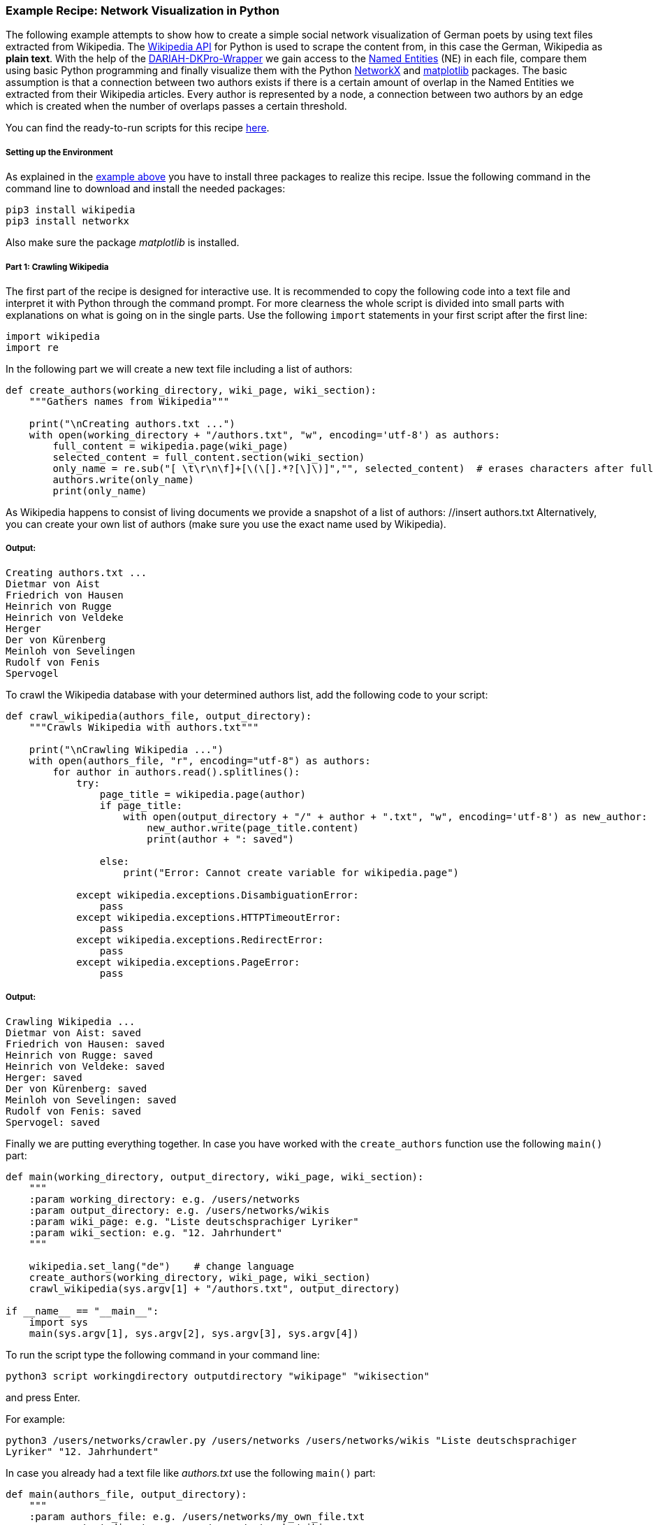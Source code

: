 *Example Recipe: Network Visualization in Python*
~~~~~~~~~~~~~~~~~~~~~~~~~~~~~~~~~~~~~~~~~~~~~~~~~

The following example attempts to show how to create a simple social network visualization of German poets by using text files extracted from Wikipedia. The link:https://pypi.python.org/pypi/wikipedia[Wikipedia API] for Python is used to scrape the content from, in this case the German, Wikipedia as *plain text*. With the help of the link:https://github.com/DARIAH-DE/DARIAH-DKPro-Wrapper/releases[DARIAH-DKPro-Wrapper] we gain access to the link:https://en.wikipedia.org/wiki/Named-entity_recognition[Named Entities] (NE) in each file, compare them using basic Python programming and finally visualize them with the Python link:https://networkx.github.io[NetworkX] and link:http://matplotlib.org[matplotlib] packages.
The basic assumption is that a connection between two authors exists if there is a certain amount of overlap in the Named Entities we extracted from their Wikipedia articles.
Every author is represented by a node, a connection between two authors by an edge which is created when the number of overlaps passes a certain threshold.

You can find the ready-to-run scripts for this recipe link:https://github.com/MHuberFaust/dkproExample[here].


Setting up the Environment
++++++++++++++++++++++++++

As explained in the link:#SettinguptheEnvironment[example above] you have to install three packages to realize this recipe.
Issue the following command in the command line to download and install the needed packages:

----
pip3 install wikipedia
pip3 install networkx
----

Also make sure the package __matplotlib__ is installed.


Part 1: Crawling Wikipedia
++++++++++++++++++++++++++

The first part of the recipe is designed for interactive use. It is recommended to copy the following code into a text file and interpret it with Python through the command prompt. For more clearness the whole script is divided into small parts with explanations on what is going on in the single parts.
Use the following `import` statements in your first script after the first line:

[source, python]
----
import wikipedia
import re
----

In the following part we will create a new text file including a list of authors:

[source, python]
----
def create_authors(working_directory, wiki_page, wiki_section):
    """Gathers names from Wikipedia"""
    
    print("\nCreating authors.txt ...")
    with open(working_directory + "/authors.txt", "w", encoding='utf-8') as authors:
        full_content = wikipedia.page(wiki_page)
        selected_content = full_content.section(wiki_section)
        only_name = re.sub("[ \t\r\n\f]+[\(\[].*?[\]\)]","", selected_content)  # erases characters after full name
        authors.write(only_name)
        print(only_name)
----

As Wikipedia happens to consist of living documents we provide a snapshot of a list of authors: //insert authors.txt
Alternatively, you can create your own list of authors (make sure you use the exact name used by Wikipedia).


Output:
+++++++

----
Creating authors.txt ...
Dietmar von Aist
Friedrich von Hausen
Heinrich von Rugge
Heinrich von Veldeke
Herger
Der von Kürenberg
Meinloh von Sevelingen
Rudolf von Fenis
Spervogel
----

To crawl the Wikipedia database with your determined authors list, add the following code to your script:

[source, python]
----
def crawl_wikipedia(authors_file, output_directory):
    """Crawls Wikipedia with authors.txt"""

    print("\nCrawling Wikipedia ...")
    with open(authors_file, "r", encoding="utf-8") as authors:
        for author in authors.read().splitlines():
            try:
                page_title = wikipedia.page(author)
                if page_title:
                    with open(output_directory + "/" + author + ".txt", "w", encoding='utf-8') as new_author:
                        new_author.write(page_title.content)
                        print(author + ": saved")

                else:
                    print("Error: Cannot create variable for wikipedia.page")

            except wikipedia.exceptions.DisambiguationError:
                pass
            except wikipedia.exceptions.HTTPTimeoutError:
                pass
            except wikipedia.exceptions.RedirectError:
                pass
            except wikipedia.exceptions.PageError:
                pass
----


Output:
+++++++

----
Crawling Wikipedia ...
Dietmar von Aist: saved
Friedrich von Hausen: saved
Heinrich von Rugge: saved
Heinrich von Veldeke: saved
Herger: saved
Der von Kürenberg: saved
Meinloh von Sevelingen: saved
Rudolf von Fenis: saved
Spervogel: saved
----


Finally we are putting everything together. In case you have worked with the `create_authors` function use the following `main()` part:

[source, python]
----
def main(working_directory, output_directory, wiki_page, wiki_section):
    """
    :param working_directory: e.g. /users/networks
    :param output_directory: e.g. /users/networks/wikis
    :param wiki_page: e.g. "Liste deutschsprachiger Lyriker"
    :param wiki_section: e.g. "12. Jahrhundert"
    """
    
    wikipedia.set_lang("de")    # change language
    create_authors(working_directory, wiki_page, wiki_section)
    crawl_wikipedia(sys.argv[1] + "/authors.txt", output_directory)

if __name__ == "__main__":
    import sys
    main(sys.argv[1], sys.argv[2], sys.argv[3], sys.argv[4])
----

To run the script type the following command in your command line:

`python3 script workingdirectory outputdirectory "wikipage" "wikisection"`

and press Enter.

For example:

`python3 /users/networks/crawler.py /users/networks /users/networks/wikis "Liste deutschsprachiger Lyriker" "12. Jahrhundert"`

In case you already had a text file like __authors.txt__ use the following `main()` part:

[source, python]
----
def main(authors_file, output_directory):
    """
    :param authors_file: e.g. /users/networks/my_own_file.txt
    :param output_directory: e.g. /users/networks/wikis
    """

    wikipedia.set_lang("de")    # change language
    crawl_wikipedia(authors_file, output_directory)

if __name__ == "__main__":
    import sys
    main(sys.argv[1], sys.argv[2])
----

To run the script type the following command in your command line:

`python3 script authorsfile outputdirectory`

and press Enter.

For example:

`python3 /users/networks/crawler.py /users/networks/my_own_file.txt /users/networks/wikis`

If everything worked fine you should have one text file *authors.txt* containing a list of names in your working directory. In your output folder there should be one text file for each author listed in *authors.txt* containing the specific Wikipedia page.


Part 2: Using DKPro Wrapper and NetworkX to visualise networks
++++++++++++++++++++++++++++++++++++++++++++++++++++++++++++++

In the second part of the recipe you will analyze your previously created text files with the DKPro-Wrapper. 
How to process a collection of files in the same folder is explained link:#InputFolders[further above].
After creating a *.csv file* for each text file you ingest it in Python after importing the required packages. 
Create the second (and last) script starting after the first line with:

[source, python]
----
import csv
from collections import defaultdict
import itertools
import glob
import os
import networkx as nx
import matplotlib.pyplot as plt
import re
----

The following function ingests the annotated file and extracts every NE. In the process first name and last name(s) or base name and extensions are merged. The *.csv file* marks first names and base names as B-PER and last names and extensions as I-PER. The function saves both B-PER and I-PER in a dictionary. Only B-PER or a B-PER followed by any combination of I-PER will be saved as one full name.

[source, python]
----
def ne_count(input_file):
    """Extracts only Named Entities"""
    
    ne_counter = defaultdict(int)
    with open(input_file, encoding='utf-8') as csv_file:
        read_csv = csv.DictReader(csv_file, delimiter='\t', quoting=csv.QUOTE_NONE)
        lemma = []

        for row in read_csv:
            if row['NamedEntity'] != "_" and row['CPOS'] != "PUNC":
                lemma.append(row['Lemma'])
            else:
                if lemma:
                    joined_lemma = ' '.join(lemma)
                    ne_counter[joined_lemma] += 1
                    lemma = []
    return ne_counter
----

This one is used to compare the dictionaries created above. It returns the number of matches which will be used to determine if an edge between two authors will be drawn:

[source, python]
----
def compare_ne_counter(ne_dict1, ne_dict2):
    """Compares two dictionaries"""
    
    weight = 0
    for key in ne_dict1.keys():
        if key in ne_dict2.keys():
            weight += 1
    print("this is the weight: " + str(weight))
    return weight
----

To label the nodes for the graph, this function extracts the names by removing the extensions of each author's file name:

[source, python]
----
def extract_basename(file_path):
    """Extracts names from file names"""
    
    file_name_txt_csv = os.path.basename(file_path)
    file_name_txt = os.path.splitext(file_name_txt_csv)
    file_name = os.path.splitext(file_name_txt[0])
    return file_name[0]
----

Finally, creating the graph:

[source, python]
----
def create_graph(input_folder):
    """Creates graph including nodes and edges"""
    
    G = nx.Graph()
    file_list = glob.glob(input_folder)

    for item in file_list:
        G.add_node(extract_basename(item))

    for a, b in itertools.combinations(file_list, 2):
        weight = compare_ne_counter(ne_count(a), ne_count(b))
        if weight > 10:
            G.add_edge(extract_basename(a), extract_basename(b), {'weight': weight})
            # create edges a->b (weight)

    print("Number of nodes:", G.number_of_nodes(), "  Number of edges: ", G.number_of_edges())
    return G
----

Output:
+++++++

----
this is the weight: 20
this is the weight: 11
this is the weight: 15
this is the weight: 7
this is the weight: 5
this is the weight: 9
this is the weight: 12
this is the weight: 18
this is the weight: 16
this is the weight: 10
this is the weight: 10
this is the weight: 14
this is the weight: 7
this is the weight: 8
this is the weight: 11
this is the weight: 9
this is the weight: 9
this is the weight: 9
this is the weight: 9
this is the weight: 8
this is the weight: 8
Number of nodes: 7   Number of edges:  8
----

The following code lastly is the `main()` function, which calls the previously defined functions after having the user select an input and output folder:

[source, python]
----
def main(input_folder, output_folder):
    """
    :param input_folder: e.g. /users/networks/csv
    :param output_folder: e.g. /users/networks
    """
    
    G = create_graph(input_folder + "/*")
    # In case of circular drawing place '#' before every line of the remaining block
    pos = nx.spring_layout(G)
    nx.draw_networkx_labels(G, pos, font_size='8', font_color='r')
    nx.draw_networkx_edges(G, pos, alpha=0.1)
    plt.axis('off')
    plt.savefig(output_folder + "/graph.png")

    # Circular drawing:
    # nx.draw_circular(G, with_labels=True)
    # plt.axis('off')
    # plt.savefig(output_folder + "/circular.png")


if __name__ == "__main__":
    import sys
    main(sys.argv[1], sys.argv[2])
----

To run the script type the following command in your command line:

`python3 script inputfolder outputfolder`

and press Enter.

For example:

`python3 /users/networks/graph.py /users/networks/csv /users/networks`


Output
++++++

Your output is a *.png file* and should look like one of these. For relations of poets of the 12th century:
image:https://github.com/severinsimmler/dkproExample/blob/master/12th_century.png?raw=true[image]

For the 13th century:
image:https://github.com/severinsimmler/dkproExample/blob/master/13th_century.png?raw=true[image]


If you draw a circular graph it could look like this:

image:https://github.com/MHuberFaust/dkproExample/blob/master/graphcircular2.png?raw=true[image]

This recipe also works with other languages, e.g. English. You have to update the main part of the `create_authors` function and one possible output could look like this for `"List of English-language poets" "A"`:

image:https://github.com/severinsimmler/dkproExample/blob/master/american_a.png?raw=true[image]


Discussion
++++++++++
In this recipe we created a visualization of an author's social network using the output of the DARIAH-DKPro-Wrapper and two simple Python scripts. [Add some more]
